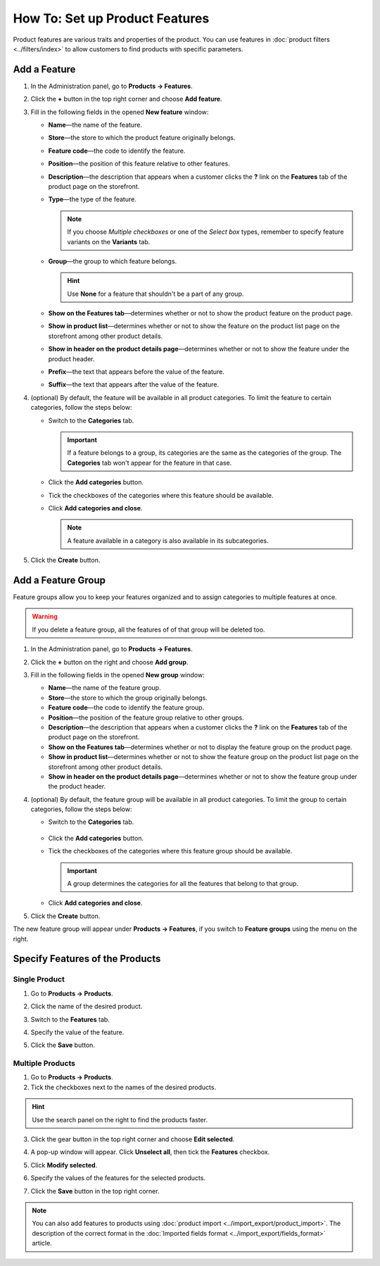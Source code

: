 *******************************
How To: Set up Product Features
*******************************

Product features are various traits and properties of the product. You can use features in :doc:`product filters <../filters/index>` to allow customers to find products with specific parameters.

   .. image:: img/feature_on_the_storefront.png
        :align: center
        :alt: Product features appear on the separate tab on the product page.

=============
Add a Feature
=============

1. In the Administration panel, go to **Products → Features**.

2. Click the **+** button in the top right corner and choose **Add feature**.

3. Fill in the following fields in the opened **New feature** window:

   .. image:: img/features.png
        :align: center
        :alt: When you add a feature, a pop-up window appears. There you can configure the properties of the feature.

   * **Name**—the name of the feature.

   * **Store**—the store to which the product feature originally belongs.

   * **Feature code**—the code to identify the feature.

   * **Position**—the position of this feature relative to other features.

   * **Description**—the description that appears when a customer clicks the **?** link on the **Features** tab of the product page on the storefront.

   * **Type**—the type of the feature.

     .. note::

          If you choose *Multiple checkboxes* or one of the *Select box* types, remember to specify feature variants on the **Variants** tab.      

   * **Group**—the group to which feature belongs.

     .. hint::

         Use **None** for a feature that shouldn't be a part of any group.

   * **Show on the Features tab**—determines whether or not to show the product feature on the product page.

   * **Show in product list**—determines whether or not to show the feature on the product list page on the storefront among other product details.

   * **Show in header on the product details page**—determines whether or not to show the feature under the product header.

   * **Prefix**—the text that appears before the value of the feature.

   * **Suffix**—the text that appears after the value of the feature.

4. (optional) By default, the feature will be available in all product categories. To limit the feature to certain categories, follow the steps below:

   * Switch to the **Categories** tab.

     .. important::

         If a feature belongs to a group, its categories are the same as the categories of the group. The **Categories** tab won't appear for the feature in that case.

   * Click the **Add categories** button. 

   * Tick the checkboxes of the categories where this feature should be available.

   .. image:: img/feature_categories.png
        :align: center
        :alt: You can limit a feature to certain categories.

   * Click **Add categories and close**.

     .. note::

         A feature available in a category is also available in its subcategories.

5. Click the **Create** button.

===================
Add a Feature Group
===================

Feature groups allow you to keep your features organized and to assign categories to multiple features at once.

.. warning::

    If you delete a feature group, all the features of of that group will be deleted too.  

1. In the Administration panel, go to **Products → Features**.

2. Click the **+** button on the right and choose **Add group**.

3. Fill in the following fields in the opened **New group** window:

   .. image:: img/feature_group2.png
        :align: center
        :alt: Configure the properties of the feature group.

   * **Name**—the name of the feature group.

   * **Store**—the store to which the group originally belongs.

   * **Feature code**—the code to identify the feature group.

   * **Position**—the position of the feature group relative to other groups.

   * **Description**—the description that appears when a customer clicks the **?** link on the **Features** tab of the product page on the storefront.

   * **Show on the Features tab**—determines whether or not to display the feature group on the product page.

   * **Show in product list**—determines whether or not to show the feature group on the product list page on the storefront among other product details.

   * **Show in header on the product details page**—determines whether or not to show the feature group under the product header.

4. (optional) By default, the feature group will be available in all product categories. To limit the group to certain categories, follow the steps below:

   * Switch to the **Categories** tab.

    .. image:: img/feature_group1.png
        :align: center
        :alt: The categories of the feature group.

   * Click the **Add categories** button. 

   * Tick the checkboxes of the categories where this feature group should be available.

     .. important::

         A group determines the categories for all the features that belong to that group.

   * Click **Add categories and close**.
    
5. Click the **Create** button.

The new feature group will appear under **Products → Features**, if you switch to **Feature groups** using the menu on the right.

.. image:: img/feature_group_list.png
    :align: center
    :alt: Go to Products → Features and use the menu on the right to view feature groups.

================================
Specify Features of the Products
================================

--------------
Single Product
--------------

1. Go to **Products → Products**. 

2. Click the name of the desired product.

3. Switch to the **Features** tab.

4. Specify the value of the feature.

5. Click the **Save** button.

   .. image:: img/feature_to_product.png
        :align: center
        :alt: The Features tab allows you to edit the features of the product.

-----------------
Multiple Products
-----------------

1. Go to **Products → Products**.

2. Tick the checkboxes next to the names of the desired products.

.. hint::

    Use the search panel on the right to find the products faster.

3. Click the gear button in the top right corner and choose **Edit selected**.

   .. image:: img/multiple_features.png
        :align: center
        :alt: Use CS-Cart bulk editing tools to specify features for multiple products at once.

4. A pop-up window will appear. Click **Unselect all**, then tick the **Features** checkbox.

5. Click **Modify selected**.

6. Specify the values of the features for the selected products.

7. Click the **Save** button in the top right corner.

.. note::

    You can also add features to products using :doc:`product import <../import_export/product_import>`. The description of the correct format in the :doc:`Imported fields format <../import_export/fields_format>` article.
